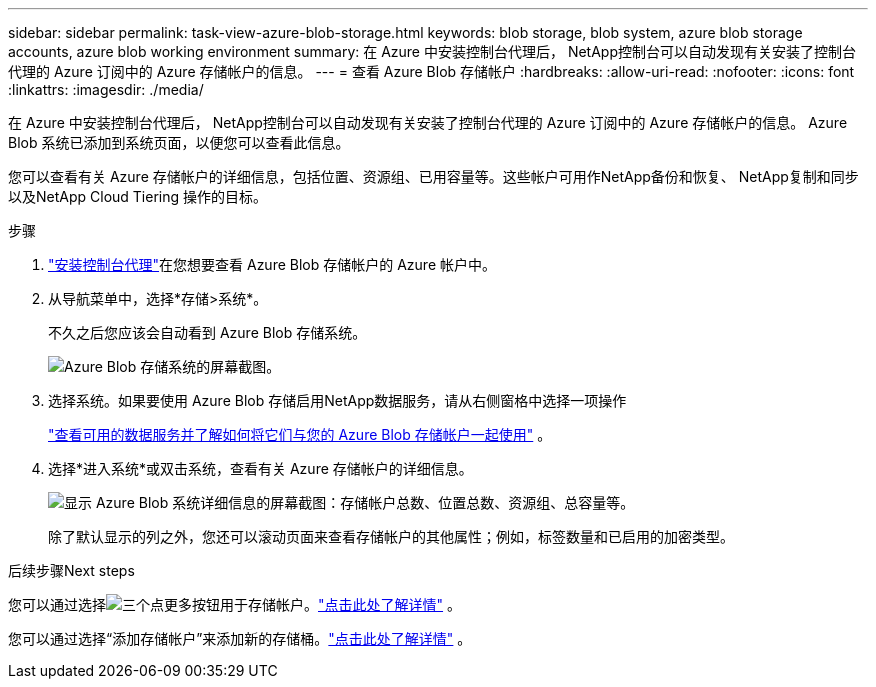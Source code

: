 ---
sidebar: sidebar 
permalink: task-view-azure-blob-storage.html 
keywords: blob storage, blob system, azure blob storage accounts, azure blob working environment 
summary: 在 Azure 中安装控制台代理后， NetApp控制台可以自动发现有关安装了控制台代理的 Azure 订阅中的 Azure 存储帐户的信息。 
---
= 查看 Azure Blob 存储帐户
:hardbreaks:
:allow-uri-read: 
:nofooter: 
:icons: font
:linkattrs: 
:imagesdir: ./media/


[role="lead"]
在 Azure 中安装控制台代理后， NetApp控制台可以自动发现有关安装了控制台代理的 Azure 订阅中的 Azure 存储帐户的信息。  Azure Blob 系统已添加到系统页面，以便您可以查看此信息。

您可以查看有关 Azure 存储帐户的详细信息，包括位置、资源组、已用容量等。这些帐户可用作NetApp备份和恢复、 NetApp复制和同步以及NetApp Cloud Tiering 操作的目标。

.步骤
. https://docs.netapp.com/us-en/bluexp-setup-admin/task-quick-start-connector-azure.html["安装控制台代理"^]在您想要查看 Azure Blob 存储帐户的 Azure 帐户中。
. 从导航菜单中，选择*存储>系统*。
+
不久之后您应该会自动看到 Azure Blob 存储系统。

+
image:screenshot-azure-blob-we.png["Azure Blob 存储系统的屏幕截图。"]

. 选择系统。如果要使用 Azure Blob 存储启用NetApp数据服务，请从右侧窗格中选择一项操作
+
link:task-blob-enable-data-services.html["查看可用的数据服务并了解如何将它们与您的 Azure Blob 存储帐户一起使用"] 。

. 选择*进入系统*或双击系统，查看有关 Azure 存储帐户的详细信息。
+
image:screenshot-azure-blob-details.png["显示 Azure Blob 系统详细信息的屏幕截图：存储帐户总数、位置总数、资源组、总容量等。"]

+
除了默认显示的列之外，您还可以滚动页面来查看存储帐户的其他属性；例如，标签数量和已启用的加密类型。



.后续步骤Next steps
您可以通过选择image:button-horizontal-more.gif["三个点更多按钮"]用于存储帐户。link:task-change-blob-storage-settings.html["点击此处了解详情"] 。

您可以通过选择“添加存储帐户”来添加新的存储桶。link:task-add-blob-storage.html["点击此处了解详情"] 。
